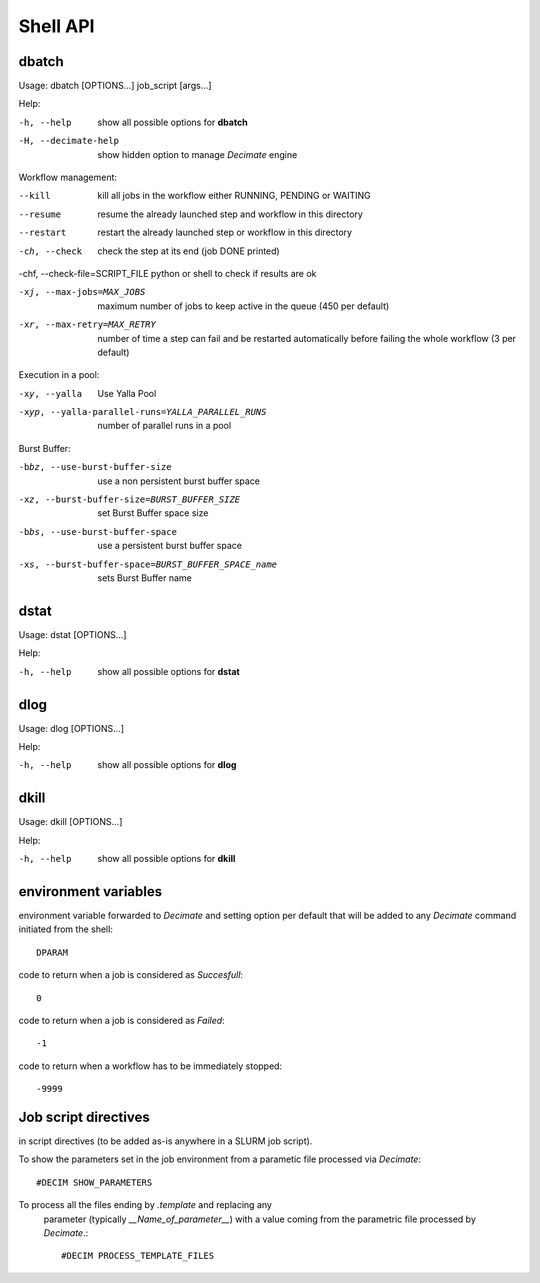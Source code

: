 ===========
 Shell API
===========



dbatch
------

Usage: dbatch [OPTIONS...] job_script [args...]

Help:

-h, --help                show all possible options for **dbatch**
-H, --decimate-help       show hidden option to manage *Decimate* engine


Workflow management:

--kill                 kill all jobs in the workflow either RUNNING, PENDING or WAITING
--resume               resume  the already launched step and workflow in this directory
--restart              restart the already launched step or workflow in this directory

-ch, --check                  check the step at its end (job DONE printed)

-chf, --check-file=SCRIPT_FILE python or shell to check if results are ok

-xj, --max-jobs=MAX_JOBS      maximum number of jobs to keep active in the
                              queue  (450 per default)

-xr, --max-retry=MAX_RETRY   number of time a step can fail and be
                             restarted automatically before failing the 
                             whole workflow  (3 per default)


			       
Execution in a pool:

-xy, --yalla               Use Yalla Pool
-xyp, --yalla-parallel-runs=YALLA_PARALLEL_RUNS  number  of parallel runs in a pool

Burst Buffer:

-bbz, --use-burst-buffer-size  use a non persistent burst buffer space
-xz, --burst-buffer-size=BURST_BUFFER_SIZE  set Burst Buffer space size
-bbs, --use-burst-buffer-space      use a persistent burst buffer space
-xs, --burst-buffer-space=BURST_BUFFER_SPACE_name  sets Burst Buffer name


dstat
-----

Usage: dstat [OPTIONS...] 

Help:

-h, --help                show all possible options for **dstat**


dlog
----

Usage: dlog [OPTIONS...] 

Help:

-h, --help                show all possible options for **dlog**



dkill
-----

Usage: dkill [OPTIONS...] 

Help:

-h, --help                show all possible options for **dkill**


environment variables
---------------------

environment variable forwarded to *Decimate* and setting option per default that will be added to
any *Decimate* command initiated from the shell::
  
  DPARAM       

code to return when a job is considered as *Succesfull*::
  
  0                   

code to return when a job is considered as *Failed*::
  
  -1           

code to return when a workflow has to be immediately stopped::
  
  -9999                


Job script directives
---------------------

in script directives (to be added as-is anywhere in a SLURM job script).

To show the parameters set in the job environment from a parametic file processed via *Decimate*::
  
  #DECIM SHOW_PARAMETERS

To process all the files ending by *.template* and replacing any
  parameter (typically *__Name_of_parameter__*) with a value coming
  from the parametric file processed by *Decimate*.::

  #DECIM PROCESS_TEMPLATE_FILES 
